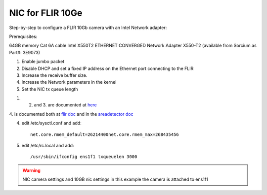NIC for FLIR 10Ge
=================

Step-by-step to configure a FLIR 10Gb camera with an Intel Network adapter:



Prerequisites:

64GB memory
Cat 6A cable
Intel X550T2 ETHERNET CONVERGED Network Adapter X550-T2 (available from Sorcium as Part#: 3E9073)

1. Enable jumbo packet
2. Disable DHCP and set a fixed IP address on the Ethernet port connecting to the FLIR
3. Increase the receive buffer size. 
4. Increase the Network parameters in the kernel
5. Set the NIC tx queue length



1. 2. and 3. are documented at `here <https://www.flir.com/support-center/iis/machine-vision/knowledge-base/lost-ethernet-data-packets-on-linux-systems/>`_

4. is documented both at `flir doc <https://www.flir.com/support-center/iis/machine-vision/knowledge-base/lost-ethernet-data-packets-on-linux-systems/>`_ 
and in the `areadetector doc <https://areadetector.github.io/master/ADGenICam/ADGenICam.html#linux-usb-and-gige-system-settings>`_

4. edit /etc/sysctl.conf and add::

    net.core.rmem_default=26214400net.core.rmem_max=268435456

5. edit /etc/rc.local and add::

    /usr/sbin/ifconfig ens1f1 txqueuelen 3000

.. warning:: NIC camera settings and  10GB nic settings in this example the camera is attached to  ens1f1    
